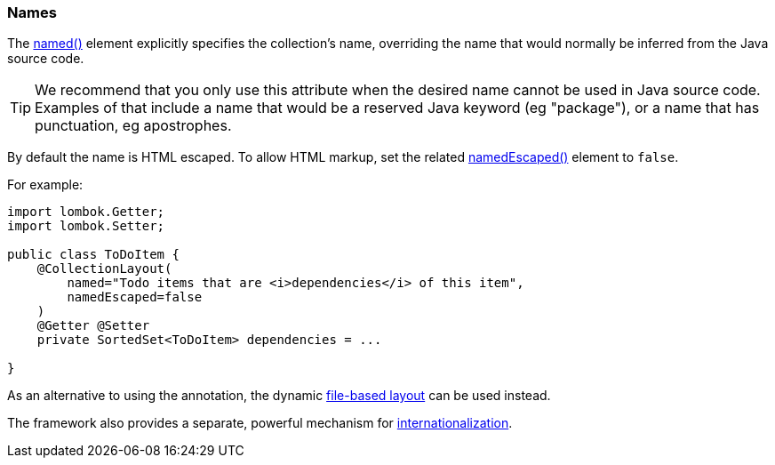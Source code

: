 === Names

The xref:refguide:applib:index/annotation/CollectionLayout.adoc#named[named()] element explicitly specifies the collection's name, overriding the name that would normally be inferred from the Java source code.

[TIP]
====
We recommend that you only use this attribute when the desired name cannot be used in Java source code.
Examples of that include a name that would be a reserved Java keyword (eg "package"), or a name that has punctuation, eg apostrophes.
====

By default the name is HTML escaped.
To allow HTML markup, set the related xref:refguide:applib:index/annotation/CollectionLayout.adoc#namedEscaped[namedEscaped()] element to `false`.

For example:

[source,java]
----
import lombok.Getter;
import lombok.Setter;

public class ToDoItem {
    @CollectionLayout(
        named="Todo items that are <i>dependencies</i> of this item",
        namedEscaped=false
    )
    @Getter @Setter
    private SortedSet<ToDoItem> dependencies = ...

}
----


As an alternative to using the annotation, the dynamic xref:userguide:fun:ui.adoc#object-layout[file-based layout] can be used instead.

The framework also provides a separate, powerful mechanism for xref:userguide:btb:i18n.adoc[internationalization].

